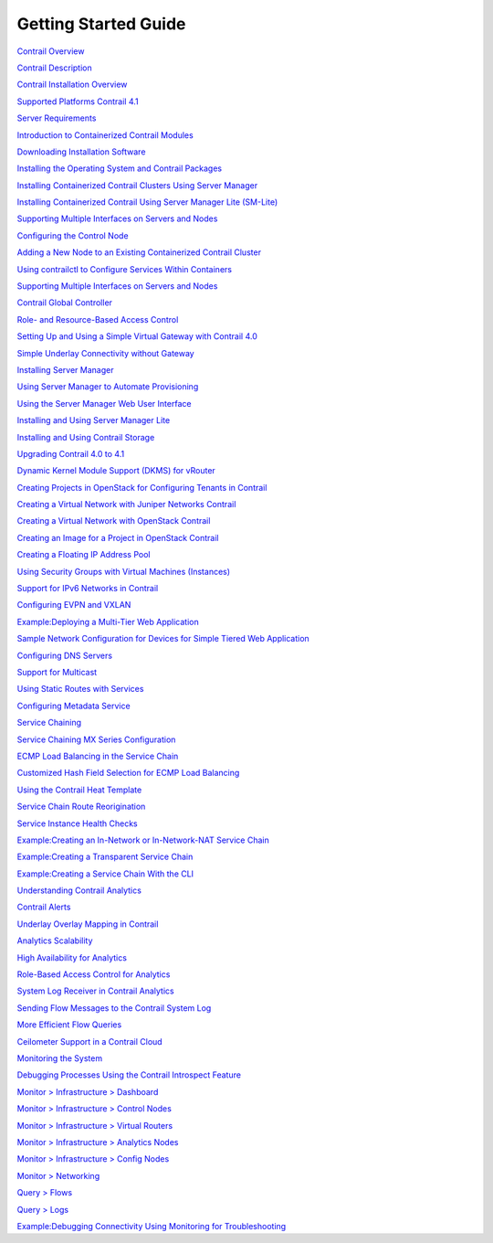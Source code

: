 =====================
Getting Started Guide
=====================


`Contrail Overview`_

`Contrail Description`_

`Contrail Installation Overview`_

`Supported Platforms Contrail 4.1`_

`Server Requirements`_

`Introduction to Containerized Contrail Modules`_

`Downloading Installation Software`_

`Installing the Operating System and Contrail Packages`_

`Installing Containerized Contrail Clusters Using Server Manager`_

`Installing Containerized Contrail Using Server Manager Lite (SM-Lite)`_

`Supporting Multiple Interfaces on Servers and Nodes`_

`Configuring the Control Node`_

`Adding a New Node to an Existing Containerized Contrail Cluster`_

`Using contrailctl to Configure Services Within Containers`_

`Supporting Multiple Interfaces on Servers and Nodes`_

`Contrail Global Controller`_

`Role- and Resource-Based Access Control`_

`Setting Up and Using a Simple Virtual Gateway with Contrail 4.0`_

`Simple Underlay Connectivity without Gateway`_

`Installing Server Manager`_

`Using Server Manager to Automate Provisioning`_

`Using the Server Manager Web User Interface`_

`Installing and Using Server Manager Lite`_

`Installing and Using Contrail Storage`_

`Upgrading Contrail 4.0 to 4.1`_

`Dynamic Kernel Module Support (DKMS) for vRouter`_

`Creating Projects in OpenStack for Configuring Tenants in Contrail`_

`Creating a Virtual Network with Juniper Networks Contrail`_

`Creating a Virtual Network with OpenStack Contrail`_

`Creating an Image for a Project in OpenStack Contrail`_

`Creating a Floating IP Address Pool`_

`Using Security Groups with Virtual Machines (Instances)`_

`Support for IPv6 Networks in Contrail`_

`Configuring EVPN and VXLAN`_

`Example\:\ Deploying a Multi-Tier Web Application`_

`Sample Network Configuration for Devices for Simple Tiered Web Application`_

`Configuring DNS Servers`_

`Support for Multicast`_

`Using Static Routes with Services`_

`Configuring Metadata Service`_

`Service Chaining`_

`Service Chaining MX Series Configuration`_

`ECMP Load Balancing in the Service Chain`_

`Customized Hash Field Selection for ECMP Load Balancing`_

`Using the Contrail Heat Template`_

`Service Chain Route Reorigination`_

`Service Instance Health Checks`_

`Example\:\ Creating an In-Network or In-Network-NAT Service Chain`_

`Example\:\ Creating a Transparent Service Chain`_

`Example\:\ Creating a Service Chain With the CLI`_

`Understanding Contrail Analytics`_

`Contrail Alerts`_

`Underlay Overlay Mapping in Contrail`_

`Analytics Scalability`_

`High Availability for Analytics`_

`Role-Based Access Control for Analytics`_

`System Log Receiver in Contrail Analytics`_

`Sending Flow Messages to the Contrail System Log`_

`More Efficient Flow Queries`_

`Ceilometer Support in a Contrail Cloud`_

`Monitoring the System`_

`Debugging Processes Using the Contrail Introspect Feature`_

`Monitor > Infrastructure > Dashboard`_

`Monitor > Infrastructure > Control Nodes`_

`Monitor > Infrastructure > Virtual Routers`_

`Monitor > Infrastructure > Analytics Nodes`_

`Monitor > Infrastructure > Config Nodes`_

`Monitor > Networking`_

`Query > Flows`_

`Query > Logs`_

`Example\:\ Debugging Connectivity Using Monitoring for Troubleshooting`_


.. _Contrail Overview: topic-79599.html

.. _Contrail Description: topic-79661.html

.. _Contrail Installation Overview: topic-122984.html

.. _Supported Platforms Contrail 4.1: topic-122281.html

.. _Server Requirements: topic-83309.html

.. _Introduction to Containerized Contrail Modules: topic-119276.html

.. _Downloading Installation Software: topic-83311.html

.. _Installing the Operating System and Contrail Packages: topic-120313.html

.. _Installing Containerized Contrail Clusters Using Server Manager: topic-119335.html

.. _Installing Containerized Contrail Using Server Manager Lite (SM-Lite): topic-119818.html

.. _Supporting Multiple Interfaces on Servers and Nodes: topic-120314.html

.. _Configuring the Control Node: topic-79626.html

.. _Adding a New Node to an Existing Containerized Contrail Cluster: topic-120663.html

.. _Using contrailctl to Configure Services Within Containers: topic-119482.html

.. _Supporting Multiple Interfaces on Servers and Nodes: topic-120314.html

.. _Contrail Global Controller: topic-108697.html

.. _Role- and Resource-Based Access Control: topic-98751.html

.. _Setting Up and Using a Simple Virtual Gateway with Contrail 4.0: topic-120360.html

.. _Simple Underlay Connectivity without Gateway: topic-122368.html

.. _Installing Server Manager: topic-120557.html

.. _Using Server Manager to Automate Provisioning: topic-92560.html

.. _Using the Server Manager Web User Interface: topic-96137.html

.. _Installing and Using Server Manager Lite: topic-102627.html

.. _Installing and Using Contrail Storage: topic-120484.html

.. _Upgrading Contrail 4.0 to 4.1: topic-123530.html

.. _Dynamic Kernel Module Support (DKMS) for vRouter: topic-92319.html

.. _Creating Projects in OpenStack for Configuring Tenants in Contrail: topic-79632.html

.. _Creating a Virtual Network with Juniper Networks Contrail: topic-80269.html

.. _Creating a Virtual Network with OpenStack Contrail: topic-79633.html

.. _Creating an Image for a Project in OpenStack Contrail: topic-79857.html

.. _Creating a Floating IP Address Pool: topic-79636.html

.. _Using Security Groups with Virtual Machines (Instances): topic-83128.html

.. _Support for IPv6 Networks in Contrail: topic-95392.html

.. _Configuring EVPN and VXLAN: topic-87215.html

.. _Example\:\ Deploying a Multi-Tier Web Application: topic-79672.html

.. _Sample Network Configuration for Devices for Simple Tiered Web Application: topic-81781.html

.. _Configuring DNS Servers: topic-79639.html

.. _Support for Multicast: topic-79640.html

.. _Using Static Routes with Services: topic-87798.html

.. _Configuring Metadata Service: topic-87809.html

.. _Service Chaining: topic-79680.html

.. _Service Chaining MX Series Configuration: topic-83327.html

.. _ECMP Load Balancing in the Service Chain: topic-79682.html

.. _Customized Hash Field Selection for ECMP Load Balancing: topic-104207.html

.. _Using the Contrail Heat Template: topic-95314.html

.. _Service Chain Route Reorigination: topic-104530.html

.. _Service Instance Health Checks: topic-123257.html

.. _Example\:\ Creating an In-Network or In-Network-NAT Service Chain: topic-83168.html

.. _Example\:\ Creating a Transparent Service Chain: topic-83385.html

.. _Example\:\ Creating a Service Chain With the CLI: topic-80966.html

.. _Understanding Contrail Analytics: topic-82959.html

.. _Contrail Alerts: topic-103179.html

.. _Underlay Overlay Mapping in Contrail: topic-99246.html

.. _Analytics Scalability: topic-82506.html

.. _High Availability for Analytics: topic-87847.html

.. _Role-Based Access Control for Analytics: topic-123464.html

.. _System Log Receiver in Contrail Analytics: topic-93854.html

.. _Sending Flow Messages to the Contrail System Log: topic-108670.html

.. _More Efficient Flow Queries: topic-122665.html

.. _Ceilometer Support in a Contrail Cloud: topic-100943.html

.. _Monitoring the System: topic-80546.html

.. _Debugging Processes Using the Contrail Introspect Feature: topic-101832.html

.. _Monitor > Infrastructure > Dashboard: topic-82962.html

.. _Monitor > Infrastructure > Control Nodes: topic-79861.html

.. _Monitor > Infrastructure > Virtual Routers: topic-82991.html

.. _Monitor > Infrastructure > Analytics Nodes: topic-83025.html

.. _Monitor > Infrastructure > Config Nodes: topic-83026.html

.. _Monitor > Networking: topic-79862.html

.. _Query > Flows: topic-79888.html

.. _Query > Logs: topic-79863.html

.. _Example\:\ Debugging Connectivity Using Monitoring for Troubleshooting: topic-83238.html
